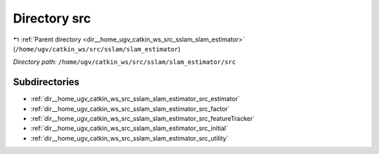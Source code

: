 .. _dir__home_ugv_catkin_ws_src_sslam_slam_estimator_src:


Directory src
=============


|exhale_lsh| :ref:`Parent directory <dir__home_ugv_catkin_ws_src_sslam_slam_estimator>` (``/home/ugv/catkin_ws/src/sslam/slam_estimator``)

.. |exhale_lsh| unicode:: U+021B0 .. UPWARDS ARROW WITH TIP LEFTWARDS

*Directory path:* ``/home/ugv/catkin_ws/src/sslam/slam_estimator/src``

Subdirectories
--------------

- :ref:`dir__home_ugv_catkin_ws_src_sslam_slam_estimator_src_estimator`
- :ref:`dir__home_ugv_catkin_ws_src_sslam_slam_estimator_src_factor`
- :ref:`dir__home_ugv_catkin_ws_src_sslam_slam_estimator_src_featureTracker`
- :ref:`dir__home_ugv_catkin_ws_src_sslam_slam_estimator_src_initial`
- :ref:`dir__home_ugv_catkin_ws_src_sslam_slam_estimator_src_utility`



